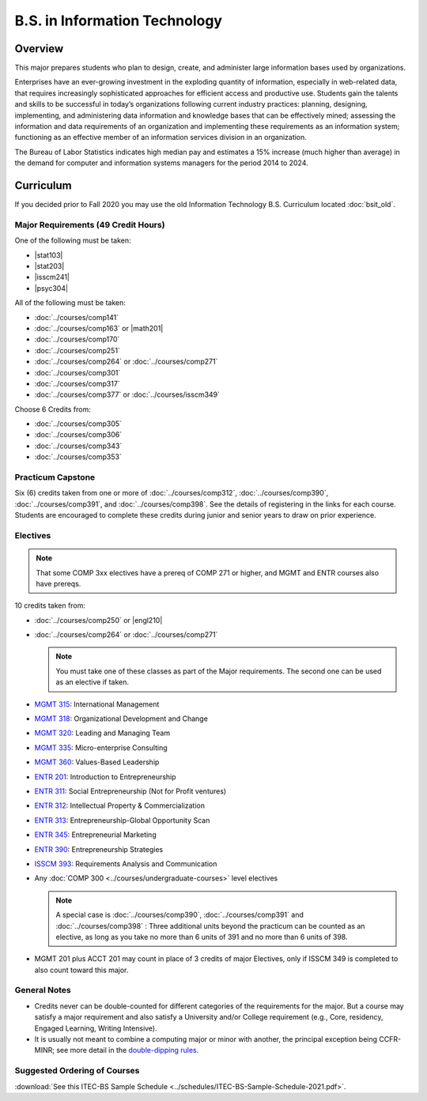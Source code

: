 .. index::
    Undergraduate Degree
    B.S. in Information Technology

B.S. in Information Technology
==============================

Overview
---------

This major prepares students who plan to design, create, and administer large information bases used by organizations.

Enterprises have an ever-growing investment in the exploding quantity of information, especially in web-related data, that requires increasingly sophisticated approaches for efficient access and productive use. Students gain the talents and skills to be successful in today’s organizations following current industry practices: planning, designing, implementing, and administering data information and knowledge bases that can be effectively mined; assessing the information and data requirements of an organization and implementing these requirements as an information system; functioning as an effective member of an information services division in an organization.

The Bureau of Labor Statistics indicates high median pay and estimates a 15% increase (much higher than average) in the demand for computer and information systems managers for the period 2014 to 2024.

Curriculum
-----------

If you decided prior to Fall 2020 you may use the old Information Technology B.S. Curriculum located :doc:`bsit_old`.

Major Requirements (49 Credit Hours)
~~~~~~~~~~~~~~~~~~~~~~~~~~~~~~~~~~~~~

One of the following must be taken:

-   |stat103|
-   |stat203|
-   |isscm241|
-   |psyc304|


All of the following must be taken:

-   :doc:`../courses/comp141`
-   :doc:`../courses/comp163` or |math201|
-   :doc:`../courses/comp170`
-   :doc:`../courses/comp251`
-   :doc:`../courses/comp264` or :doc:`../courses/comp271`
-   :doc:`../courses/comp301`
-   :doc:`../courses/comp317`
-   :doc:`../courses/comp377` or :doc:`../courses/isscm349`

Choose 6 Credits from:

-   :doc:`../courses/comp305`
-   :doc:`../courses/comp306`
-   :doc:`../courses/comp343`
-   :doc:`../courses/comp353`


Practicum Capstone
~~~~~~~~~~~~~~~~~~~

Six (6) credits taken from one or more of :doc:`../courses/comp312`, :doc:`../courses/comp390`, :doc:`../courses/comp391`, and :doc:`../courses/comp398`. See the details of registering in the links for each course. Students are encouraged to complete these credits during junior and senior years to draw on prior experience.

Electives
~~~~~~~~~~

.. note::
     That some COMP 3xx electives have a prereq of COMP 271 or higher, and MGMT and ENTR courses also have prereqs.

10 credits taken from:

-   :doc:`../courses/comp250` or |engl210|
-   :doc:`../courses/comp264` or :doc:`../courses/comp271`

    .. note::
        You must take one of these classes as part of the Major requirements. The second one can be used as an elective if taken.

-   `MGMT 315 <https://www.luc.edu/quinlan/academics/undergraduatedegrees/bba/bbainmanagement/>`_: International Management
-   `MGMT 318 <https://www.luc.edu/quinlan/academics/undergraduatedegrees/bba/bbainmanagement/>`_: Organizational Development and Change
-   `MGMT 320 <https://www.luc.edu/quinlan/academics/undergraduatedegrees/bba/bbainmanagement/>`_: Leading and Managing Team
-   `MGMT 335 <https://www.luc.edu/quinlan/academics/undergraduatedegrees/bba/bbainmanagement/>`_: Micro-enterprise Consulting
-   `MGMT 360 <https://www.luc.edu/quinlan/academics/undergraduatedegrees/bba/bbainmanagement/>`_: Values-Based Leadership
-   `ENTR 201 <https://www.luc.edu/quinlan/academics/undergraduatedegrees/bba/bbainentrepreneurship/>`_: Introduction to Entrepreneurship
-   `ENTR 311 <https://www.luc.edu/quinlan/academics/undergraduatedegrees/bba/bbainentrepreneurship/>`_: Social Entrepreneurship (Not for Profit ventures)
-   `ENTR 312 <https://www.luc.edu/quinlan/academics/undergraduatedegrees/bba/bbainentrepreneurship/>`_: Intellectual Property & Commercialization
-   `ENTR 313 <https://www.luc.edu/quinlan/academics/undergraduatedegrees/bba/bbainentrepreneurship/>`_: Entrepreneurship-Global Opportunity Scan
-   `ENTR 345 <https://www.luc.edu/quinlan/academics/undergraduatedegrees/bba/bbainentrepreneurship/>`_: Entrepreneurial Marketing
-   `ENTR 390 <https://www.luc.edu/quinlan/academics/undergraduatedegrees/bba/bbainentrepreneurship/>`_: Entrepreneurship Strategies
-   `ISSCM 393 <https://www.luc.edu/quinlan/academics/undergraduatedegrees/bba/bbaininformationsystems/>`_: Requirements Analysis and Communication
-   Any :doc:`COMP 300 <../courses/undergraduate-courses>` level electives

    .. note::
        A special case is :doc:`../courses/comp390`, :doc:`../courses/comp391` and :doc:`../courses/comp398` : Three additional units beyond the practicum can be counted as an elective, as long as you take no more than 6 units of 391 and no more than 6 units of 398.

-   MGMT 201 plus ACCT 201 may count in place of 3 credits of major Electives, only if ISSCM 349 is completed to also count toward this major.

General Notes
~~~~~~~~~~~~~

- Credits never can be double-counted for different categories of the requirements for the major. But a course may satisfy a major requirement and also satisfy a University and/or College requirement (e.g., Core, residency, Engaged Learning, Writing Intensive).

- It is usually not meant to combine a computing major or minor with another, the principal exception being CCFR-MINR; see more detail in the `double-dipping rules <https://www.luc.edu/cs/academics/undergraduateprograms/double-dippingrules>`_.

Suggested Ordering of Courses
~~~~~~~~~~~~~~~~~~~~~~~~~~~~~~

:download:`See this ITEC-BS Sample Schedule <../schedules/ITEC-BS-Sample-Schedule-2021.pdf>`.

